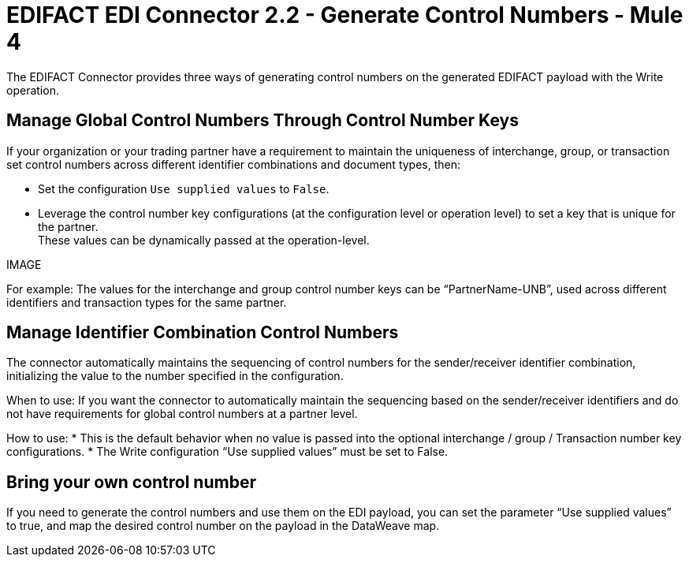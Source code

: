 = EDIFACT EDI Connector 2.2 - Generate Control Numbers - Mule 4

The EDIFACT Connector provides three ways of generating control numbers on the generated EDIFACT payload with the Write operation.

== Manage Global Control Numbers Through Control Number Keys

If your organization or your trading partner have a requirement to maintain the uniqueness of interchange, group, or transaction set control numbers across different identifier combinations and document types, then:

* Set the configuration `Use supplied values` to `False`.
* Leverage the control number key configurations (at the configuration level or operation level) to set a key that is unique for the partner. +
These values can be dynamically passed at the operation-level.

IMAGE

For example: The values for the interchange and group control number keys can be “PartnerName-UNB”, used across different identifiers and transaction types for the same partner.

== Manage Identifier Combination Control Numbers

The connector automatically maintains the sequencing of control numbers for the sender/receiver identifier combination, initializing the value to the number specified in the configuration.

When to use: If you want the connector to automatically maintain the sequencing based on the sender/receiver identifiers and do not have requirements for global control numbers at a partner level.

How to use:
* This is the default behavior when no value is passed into the optional interchange / group / Transaction number key configurations.
* The Write configuration “Use supplied values” must be set to False.

== Bring your own control number

If you need to generate the control numbers and use them on the EDI payload, you can set the parameter “Use supplied values” to true, and map the desired control number on the payload in the DataWeave map.
